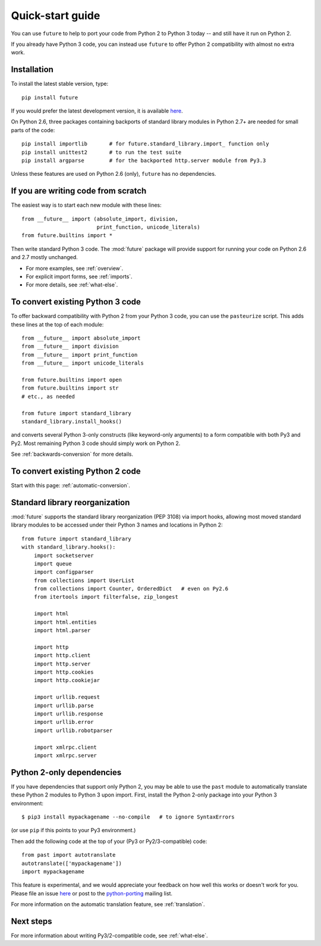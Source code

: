 .. _quickstart-guide:

Quick-start guide
=================

You can use ``future`` to help to port your code from Python 2 to Python 3
today -- and still have it run on Python 2.

If you already have Python 3 code, you can instead use ``future`` to
offer Python 2 compatibility with almost no extra work.

Installation
------------

To install the latest stable version, type::

    pip install future

If you would prefer the latest development version, it is available `here
<https://github.com/PythonCharmers/python-future>`_.

On Python 2.6, three packages containing backports of standard library modules
in Python 2.7+ are needed for small parts of the code::

    pip install importlib       # for future.standard_library.import_ function only
    pip install unittest2       # to run the test suite
    pip install argparse        # for the backported http.server module from Py3.3

Unless these features are used on Python 2.6 (only), ``future`` has no
dependencies.


If you are writing code from scratch
------------------------------------

The easiest way is to start each new module with these lines::

    from __future__ import (absolute_import, division,
                            print_function, unicode_literals)
    from future.builtins import *

Then write standard Python 3 code. The :mod:`future` package will
provide support for running your code on Python 2.6 and 2.7 mostly unchanged.

- For more examples, see :ref:`overview`.
- For explicit import forms, see :ref:`imports`.
- For more details, see :ref:`what-else`.


To convert existing Python 3 code
---------------------------------

To offer backward compatibility with Python 2 from your Python 3 code,
you can use the ``pasteurize`` script. This adds these lines at the top of each
module::

    from __future__ import absolute_import
    from __future__ import division
    from __future__ import print_function
    from __future__ import unicode_literals

    from future.builtins import open
    from future.builtins import str
    # etc., as needed

    from future import standard_library
    standard_library.install_hooks()
    
and converts several Python 3-only constructs (like keyword-only arguments) to a
form compatible with both Py3 and Py2. Most remaining Python 3 code should
simply work on Python 2.

See :ref:`backwards-conversion` for more details.


To convert existing Python 2 code
---------------------------------

Start with this page: :ref:`automatic-conversion`.

.. If you already know Python 3, start with the :ref:`automatic-conversion` page.
.. If you don't know Python 3 yet, start with :ref:`python3-essentials`.


.. _standard-library:

Standard library reorganization
-------------------------------

:mod:`future` supports the standard library reorganization (PEP 3108)
via import hooks, allowing most moved standard library modules to
be accessed under their Python 3 names and locations in Python 2::
    
    from future import standard_library
    with standard_library.hooks():
        import socketserver
        import queue
        import configparser
        from collections import UserList
        from collections import Counter, OrderedDict   # even on Py2.6
        from itertools import filterfalse, zip_longest

        import html
        import html.entities
        import html.parser

        import http
        import http.client
        import http.server
        import http.cookies
        import http.cookiejar

        import urllib.request
        import urllib.parse
        import urllib.response
        import urllib.error
        import urllib.robotparser

        import xmlrpc.client
        import xmlrpc.server


.. _py2-dependencies:

Python 2-only dependencies
--------------------------

If you have dependencies that support only Python 2, you may be able to use the
``past`` module to automatically translate these Python 2 modules to Python 3
upon import. First, install the Python 2-only package into your Python 3
environment::

    $ pip3 install mypackagename --no-compile   # to ignore SyntaxErrors
    
(or use ``pip`` if this points to your Py3 environment.)

Then add the following code at the top of your (Py3 or Py2/3-compatible)
code::

    from past import autotranslate
    autotranslate(['mypackagename'])
    import mypackagename

This feature is experimental, and we would appreciate your feedback on
how well this works or doesn't work for you. Please file an issue `here
<https://github.com/PythonCharmers/python-future>`_ or post to the
`python-porting <https://mail.python.org/mailman/listinfo/python-porting>`_
mailing list.

For more information on the automatic translation feature, see :ref:`translation`.


Next steps
----------
For more information about writing Py3/2-compatible code, see :ref:`what-else`.

